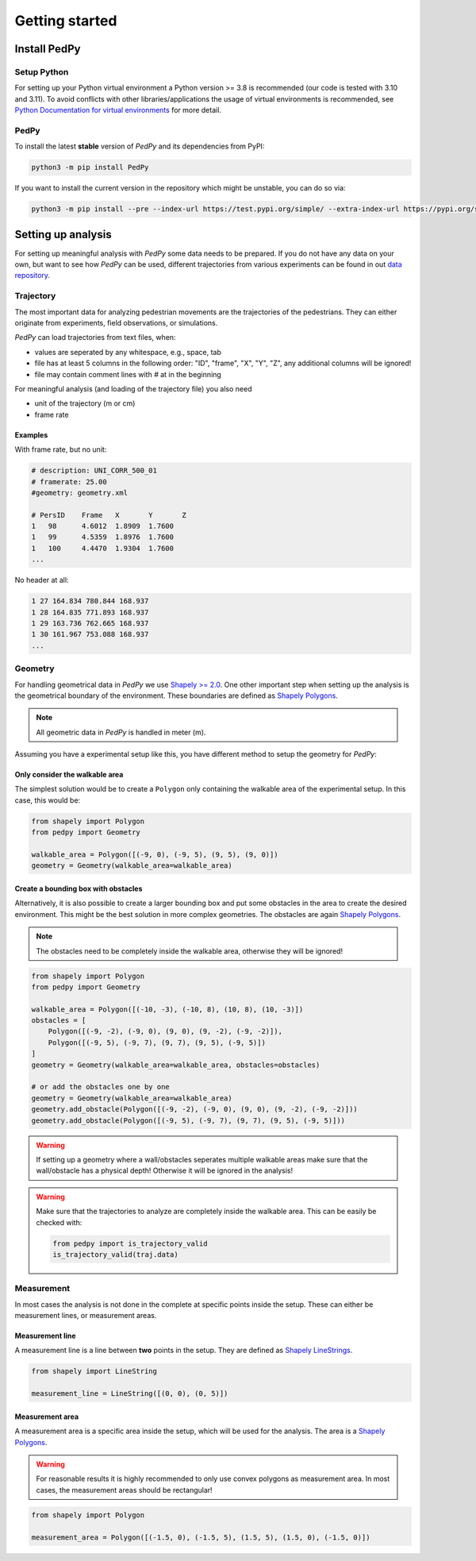 .. _getting_started:

===============
Getting started
===============

Install PedPy
=============

Setup Python
------------
For setting up your Python virtual environment a Python version >= 3.8 is recommended (our code is tested with 3.10 and 3.11).
To avoid conflicts with other libraries/applications the usage of virtual environments is recommended, see `Python Documentation for virtual environments <https://docs.python.org/3/library/venv.html>`__ for more detail.

PedPy
-----

To install the latest **stable** version of *PedPy* and its dependencies from PyPI:

.. code-block::

    python3 -m pip install PedPy


If you want to install the current version in the repository which might be unstable, you can do so via:

.. code-block::

    python3 -m pip install --pre --index-url https://test.pypi.org/simple/ --extra-index-url https://pypi.org/simple/ PedPy


Setting up analysis
===================

For setting up meaningful analysis with *PedPy* some data needs to be prepared.
If you do not have any data on your own, but want to see how *PedPy* can be used, different trajectories from various experiments can be found in out `data repository <https://ped.fz-juelich.de/da/doku.php>`__.

Trajectory
----------
The most important data for analyzing pedestrian movements are the trajectories of the pedestrians.
They can either originate from experiments, field observations, or simulations.

*PedPy* can load trajectories from text files, when:

- values are seperated by any whitespace, e.g., space, tab
- file has at least 5 columns in the following order: "ID", "frame", "X", "Y", "Z", any additional columns will be ignored!
- file may contain comment lines with `#` at in the beginning

For meaningful analysis (and loading of the trajectory file) you also need

- unit of the trajectory (m or cm)
- frame rate

Examples
^^^^^^^^

With frame rate, but no unit:

.. code-block:: text

    # description: UNI_CORR_500_01
    # framerate: 25.00
    #geometry: geometry.xml

    # PersID	Frame	X	Y	Z
    1	98	4.6012	1.8909	1.7600
    1	99	4.5359	1.8976	1.7600
    1	100	4.4470	1.9304	1.7600
    ...


No header at all:

.. code-block:: text

    1 27 164.834 780.844 168.937
    1 28 164.835 771.893 168.937
    1 29 163.736 762.665 168.937
    1 30 161.967 753.088 168.937
    ...

Geometry
--------

For handling geometrical data in *PedPy* we use `Shapely >= 2.0 <https://shapely.readthedocs.io/en/latest/>`__.
One other important step when setting up the analysis is the geometrical boundary of the environment.
These boundaries are defined as `Shapely Polygons <https://shapely.readthedocs.io/en/latest/manual.html#polygons>`__.

.. note::

    All geometric data in *PedPy* is handled in meter (m).

Assuming you have a experimental setup like this, you have different method to setup the geometry for *PedPy*:

.. figure:: images/geo.png
    :alt: Example geometry


Only consider the walkable area
^^^^^^^^^^^^^^^^^^^^^^^^^^^^^^^

The simplest solution would be to create a ``Polygon`` only containing the walkable area of the experimental setup.
In this case, this would be:

.. code:: python

    from shapely import Polygon
    from pedpy import Geometry

    walkable_area = Polygon([(-9, 0), (-9, 5), (9, 5), (9, 0)])
    geometry = Geometry(walkable_area=walkable_area)

.. figure:: images/geo_walkable_area.png
    :alt: Plot of the geometry using the walkable area as boundary.

Create a bounding box with obstacles
^^^^^^^^^^^^^^^^^^^^^^^^^^^^^^^^^^^^

Alternatively, it is also possible to create a larger bounding box and put some obstacles in the area to create the desired environment.
This might be the best solution in more complex geometries.
The obstacles are again `Shapely Polygons <https://shapely.readthedocs.io/en/latest/manual.html#polygons>`__.

.. note::

    The obstacles need to be completely inside the walkable area, otherwise they will be ignored!

.. code:: python

    from shapely import Polygon
    from pedpy import Geometry

    walkable_area = Polygon([(-10, -3), (-10, 8), (10, 8), (10, -3)])
    obstacles = [
        Polygon([(-9, -2), (-9, 0), (9, 0), (9, -2), (-9, -2)]),
        Polygon([(-9, 5), (-9, 7), (9, 7), (9, 5), (-9, 5)])
    ]
    geometry = Geometry(walkable_area=walkable_area, obstacles=obstacles)

    # or add the obstacles one by one
    geometry = Geometry(walkable_area=walkable_area)
    geometry.add_obstacle(Polygon([(-9, -2), (-9, 0), (9, 0), (9, -2), (-9, -2)]))
    geometry.add_obstacle(Polygon([(-9, 5), (-9, 7), (9, 7), (9, 5), (-9, 5)]))

.. figure:: images/geo_bounding_box.png
    :alt: Plot of the geometry with bounding box and obstacles.

.. warning::
    If setting up a geometry where a wall/obstacles seperates multiple walkable
    areas make sure that the wall/obstacle has a physical depth! Otherwise it
    will be ignored in the analysis!

.. warning::
    Make sure that the trajectories to analyze are completely inside the
    walkable area. This can be easily be checked with:

    .. code:: python

        from pedpy import is_trajectory_valid
        is_trajectory_valid(traj.data)


Measurement
-----------

In most cases the analysis is not done in the complete at specific points inside the setup.
These can either be measurement lines, or measurement areas.

Measurement line
^^^^^^^^^^^^^^^^

A measurement line is a line between **two** points in the setup.
They are defined as `Shapely LineStrings <https://shapely.readthedocs.io/en/latest/manual.html#linestrings>`__.

.. code:: python

    from shapely import LineString

    measurement_line = LineString([(0, 0), (0, 5)])

.. figure:: images/ml.png
    :alt: Plot of the geometry with measurement line.

Measurement area
^^^^^^^^^^^^^^^^

A measurement area is a specific area inside the setup, which will be used for the analysis.
The area is a `Shapely Polygons <https://shapely.readthedocs.io/en/latest/manual.html#polygons>`__.

.. warning::

    For reasonable results it is highly recommended to only use convex polygons as measurement area.
    In most cases, the measurement areas should be rectangular!

.. code:: python

    from shapely import Polygon

    measurement_area = Polygon([(-1.5, 0), (-1.5, 5), (1.5, 5), (1.5, 0), (-1.5, 0)])

.. figure:: images/ma.png
    :alt: Plot of the geometry with measurement area.
